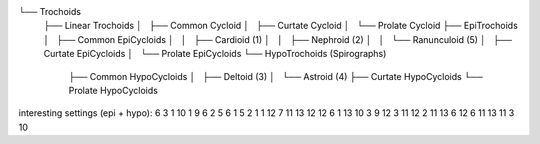

└── Trochoids
    ├── Linear Trochoids
    │   ├── Common Cycloid
    │   ├── Curtate Cycloid
    │   └── Prolate Cycloid
    ├── EpiTrochoids
    │   ├── Common EpiCycloids
    │   │   ├── Cardioid (1)
    │   │   ├── Nephroid (2)
    │   │   └── Ranunculoid (5)
    │   ├── Curtate EpiCycloids
    │   └── Prolate EpiCycloids
    └── HypoTrochoids (Spirographs)
        ├── Common HypoCycloids
        │   ├── Deltoid (3)
        │   └── Astroid (4)
        ├── Curtate HypoCycloids
        └── Prolate HypoCycloids

interesting settings (epi + hypo):
6 3 1
10 1 9
6 2 5
6 1 5
2 1 1
12 7 11
13 12 12
6 1 13
10 3 9
12 3 11
12 2 11
13 6 12
6 11 13
11 3 10

